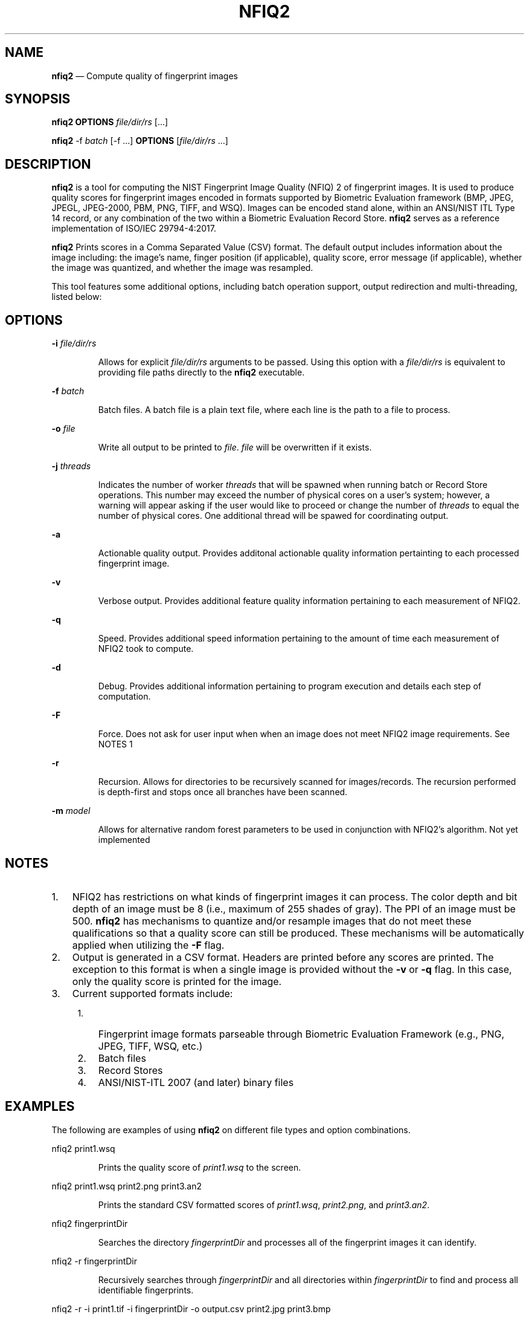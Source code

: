 .\" Automatically generated by Pandoc 2.10
.\"
.TH "NFIQ2" "1" "" "Version 1.0" "National Institute of Standards and Technology"
.hy
.SH NAME
.PP
\f[B]nfiq2\f[R] \[em] Compute quality of fingerprint images
.SH SYNOPSIS
.PP
\f[B]nfiq2\f[R] \f[B]OPTIONS\f[R] \f[I]file/dir/rs\f[R] [\&...]
.PP
\f[B]nfiq2\f[R] -f \f[I]batch\f[R] [-f \&...] \f[B]OPTIONS\f[R]
[\f[I]file/dir/rs\f[R] \&...]
.SH DESCRIPTION
.PP
\f[B]nfiq2\f[R] is a tool for computing the NIST Fingerprint Image
Quality (NFIQ) 2 of fingerprint images.
It is used to produce quality scores for fingerprint images encoded in
formats supported by Biometric Evaluation framework (BMP, JPEG, JPEGL,
JPEG-2000, PBM, PNG, TIFF, and WSQ).
Images can be encoded stand alone, within an ANSI/NIST ITL Type 14
record, or any combination of the two within a Biometric Evaluation
Record Store.
\f[B]nfiq2\f[R] serves as a reference implementation of ISO/IEC
29794-4:2017.
.PP
\f[B]nfiq2\f[R] Prints scores in a Comma Separated Value (CSV) format.
The default output includes information about the image including: the
image\[cq]s name, finger position (if applicable), quality score, error
message (if applicable), whether the image was quantized, and whether
the image was resampled.
.PP
This tool features some additional options, including batch operation
support, output redirection and multi-threading, listed below:
.SH OPTIONS
.PP
\f[B]-i\f[R] \f[I]file/dir/rs\f[R]
.RS
.PP
Allows for explicit \f[I]file/dir/rs\f[R] arguments to be passed.
Using this option with a \f[I]file/dir/rs\f[R] is equivalent to
providing file paths directly to the \f[B]nfiq2\f[R] executable.
.RE
.PP
\f[B]-f\f[R] \f[I]batch\f[R]
.RS
.PP
Batch files.
A batch file is a plain text file, where each line is the path to a file
to process.
.RE
.PP
\f[B]-o\f[R] \f[I]file\f[R]
.RS
.PP
Write all output to be printed to \f[I]file\f[R].
\f[I]file\f[R] will be overwritten if it exists.
.RE
.PP
\f[B]-j\f[R] \f[I]threads\f[R]
.RS
.PP
Indicates the number of worker \f[I]threads\f[R] that will be spawned
when running batch or Record Store operations.
This number may exceed the number of physical cores on a user\[cq]s
system; however, a warning will appear asking if the user would like to
proceed or change the number of \f[I]threads\f[R] to equal the number of
physical cores.
One additional thread will be spawed for coordinating output.
.RE
.PP
\f[B]-a\f[R]
.RS
.PP
Actionable quality output.
Provides additonal actionable quality information pertainting to each
processed fingerprint image.
.RE
.PP
\f[B]-v\f[R]
.RS
.PP
Verbose output.
Provides additional feature quality information pertaining to each
measurement of NFIQ2.
.RE
.PP
\f[B]-q\f[R]
.RS
.PP
Speed.
Provides additional speed information pertaining to the amount of time
each measurement of NFIQ2 took to compute.
.RE
.PP
\f[B]-d\f[R]
.RS
.PP
Debug.
Provides additional information pertaining to program execution and
details each step of computation.
.RE
.PP
\f[B]-F\f[R]
.RS
.PP
Force.
Does not ask for user input when when an image does not meet NFIQ2 image
requirements.
See NOTES 1
.RE
.PP
\f[B]-r\f[R]
.RS
.PP
Recursion.
Allows for directories to be recursively scanned for images/records.
The recursion performed is depth-first and stops once all branches have
been scanned.
.RE
.PP
\f[B]-m\f[R] \f[I]model\f[R]
.RS
.PP
Allows for alternative random forest parameters to be used in
conjunction with NFIQ2\[cq]s algorithm.
Not yet implemented
.RE
.SH NOTES
.IP "1." 3
NFIQ2 has restrictions on what kinds of fingerprint images it can
process.
The color depth and bit depth of an image must be 8 (i.e., maximum of
255 shades of gray).
The PPI of an image must be 500.
\f[B]nfiq2\f[R] has mechanisms to quantize and/or resample images that
do not meet these qualifications so that a quality score can still be
produced.
These mechanisms will be automatically applied when utilizing the
\f[B]-F\f[R] flag.
.IP "2." 3
Output is generated in a CSV format.
Headers are printed before any scores are printed.
The exception to this format is when a single image is provided without
the \f[B]-v\f[R] or \f[B]-q\f[R] flag.
In this case, only the quality score is printed for the image.
.IP "3." 3
Current supported formats include:
.RS 4
.IP "1." 3
Fingerprint image formats parseable through Biometric Evaluation
Framework (e.g., PNG, JPEG, TIFF, WSQ, etc.)
.IP "2." 3
Batch files
.IP "3." 3
Record Stores
.IP "4." 3
ANSI/NIST-ITL 2007 (and later) binary files
.RE
.SH EXAMPLES
.PP
The following are examples of using \f[B]nfiq2\f[R] on different file
types and option combinations.
.PP
nfiq2 print1.wsq
.RS
.PP
Prints the quality score of \f[I]print1.wsq\f[R] to the screen.
.RE
.PP
nfiq2 print1.wsq print2.png print3.an2
.RS
.PP
Prints the standard CSV formatted scores of \f[I]print1.wsq\f[R],
\f[I]print2.png\f[R], and \f[I]print3.an2\f[R].
.RE
.PP
nfiq2 fingerprintDir
.RS
.PP
Searches the directory \f[I]fingerprintDir\f[R] and processes all of the
fingerprint images it can identify.
.RE
.PP
nfiq2 -r fingerprintDir
.RS
.PP
Recursively searches through \f[I]fingerprintDir\f[R] and all
directories within \f[I]fingerprintDir\f[R] to find and process all
identifiable fingerprints.
.RE
.PP
nfiq2 -r -i print1.tif -i fingerprintDir -o output.csv print2.jpg
print3.bmp
.RS
.PP
Produces quality scores of \f[I]print1.tif\f[R], \f[I]print2.jpg\f[R],
and \f[I]print3.bmp\f[R].
Recursively traverses \f[I]fingerprintDir\f[R] and prints the quality
scores of the fingerprint images it discovers in there.
Saves all output to a file in the current directory named
\f[I]output.csv\f[R].
This example showcases how \f[B]nfiq2\f[R] can support multiple types of
arguments in a single execution.
.RE
.PP
nfiq2 -v -q fingerprintDir
.RS
.PP
Produces the quality scores of the fingerprint images stored inside of
\f[I]fingerprintDir\f[R].
Additional NFIQ2 component algorithm results and their timings are also
printed in CSV format \[en] appended to the standard CSV format.
.RE
.PP
nfiq2 -F mixedFingerprintDir
.RS
.PP
\f[I]mixedFingerprintDir\f[R] contains a variety of fingerprint images.
Some adhere to NFIQ2\[cq]s 8 bit and color depth, and 500 PPI
requirements, some do not.
The \f[I]-F\f[R] option automatically applies any quantizing and
resampling applicable to each image scanned.
.RE
.PP
nfiq2 -f batchFile1.txt
.RS
.PP
The \f[B]-f\f[R] option denotes \f[I]batchFile1.txt\f[R] as a batch file
comprising of a list of paths to fingerprint images.
\f[B]nfiq2\f[R] reads the content of \f[I]batchFile1.txt\f[R],
sequentially calculates the quality of each image, and prints it to the
screen.
.RE
.PP
nfiq2 -v -q -f batchFile1.txt -j 4
.RS
.PP
This is a multi-threaded batch operation on \f[I]batchFile1.txt\f[R],
utilizing \f[I]4\f[R] threads, denoted by the \f[B]-j\f[R] option.
The \f[B]-v\f[R] and \f[B]-q\f[R] are also enabled, producing additional
NFIQ2 sub component scores and their timings.
.RE
.PP
nfiq2 recordStore1
.RS
.PP
Iterates through the records of \f[I]recordStore1\f[R], producing
quality scores of the images stored within the Record Store
sequentially.
.RE
.PP
nfiq2 -j 8 recordStore1
.RS
.PP
Multi-threaded operation processing the records of
\f[I]recordStore1\f[R], utilizing \f[I]8\f[R] worker \f[I]threads\f[R].
.RE
.SH VERSION
.PP
This man page is current for version 1.0 of \f[B]nfiq2\f[R]
.SH HISTORY
.PP
First released August 2020 by NIST.
